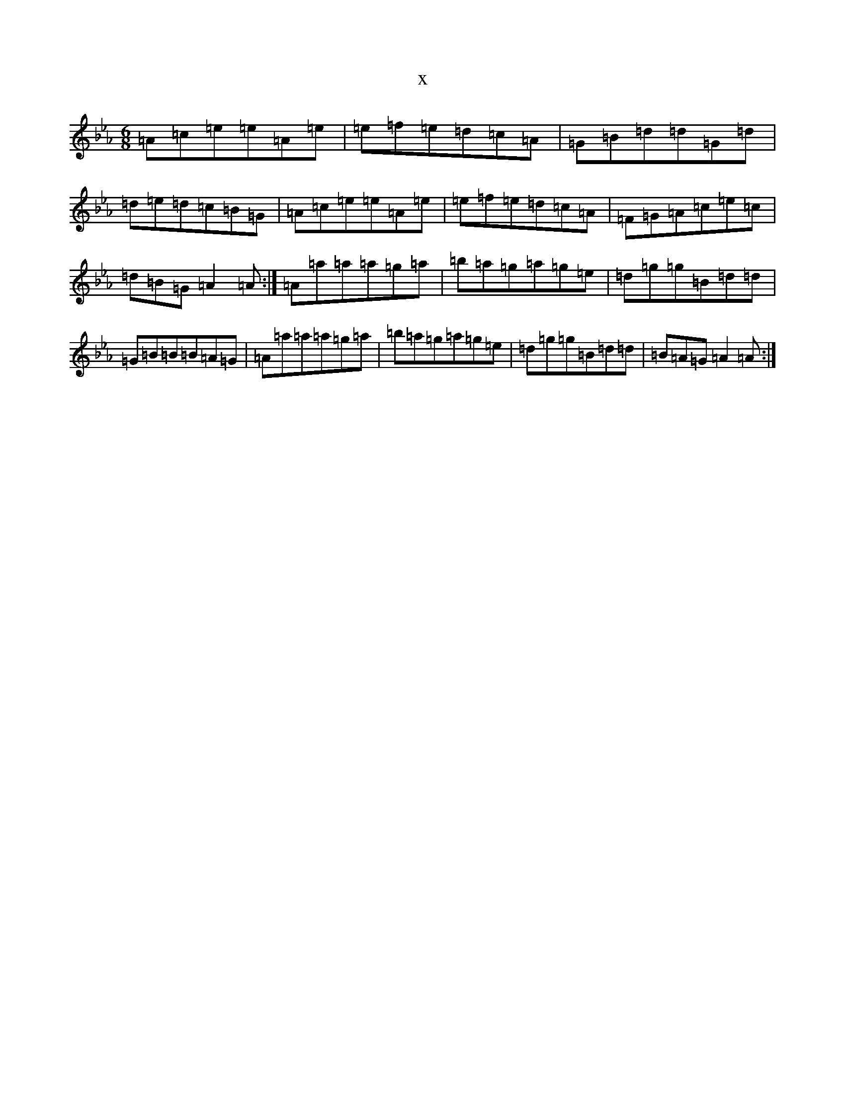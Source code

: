 X:9350
T:x
L:1/8
M:6/8
K: C minor
=A=c=e=e=A=e|=e=f=e=d=c=A|=G=B=d=d=G=d|=d=e=d=c=B=G|=A=c=e=e=A=e|=e=f=e=d=c=A|=F=G=A=c=e=c|=d=B=G=A2=A:|=A=a=a=a=g=a|=b=a=g=a=g=e|=d=g=g=B=d=d|=G=B=B=B=A=G|=A=a=a=a=g=a|=b=a=g=a=g=e|=d=g=g=B=d=d|=B=A=G=A2=A:|